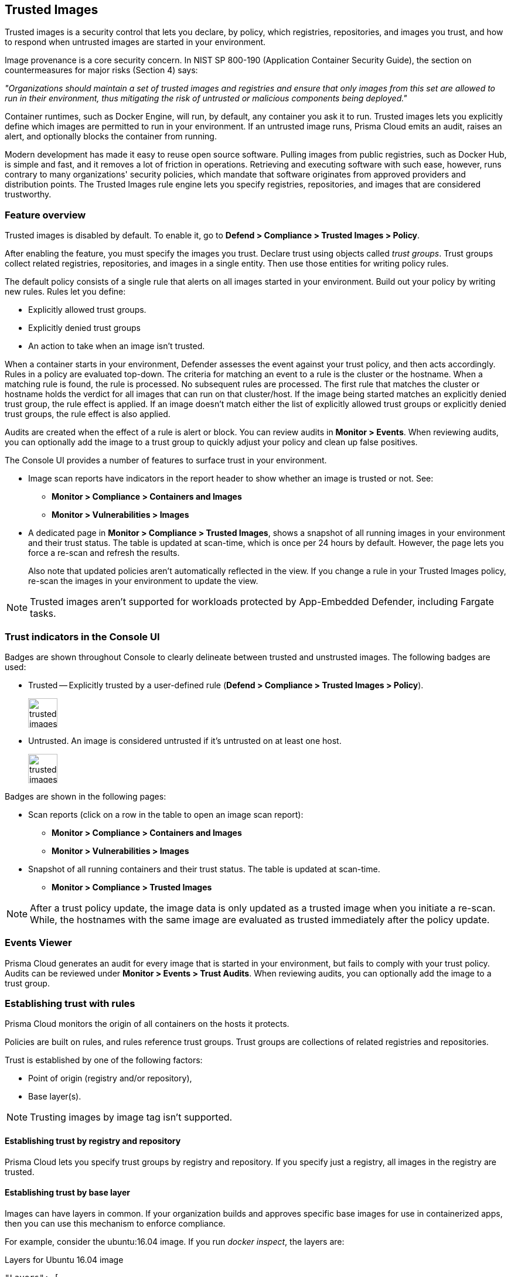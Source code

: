 [#trusted-images]
== Trusted Images

Trusted images is a security control that lets you declare, by policy, which registries, repositories, and images you trust, and how to respond when untrusted images are started in your environment.

Image provenance is a core security concern.
In NIST SP 800-190 (Application Container Security Guide), the section on countermeasures for major risks (Section 4) says:

_"Organizations should maintain a set of trusted images and registries and ensure that only images from this set are allowed to run in their environment, thus mitigating the risk of untrusted or malicious components being deployed."_

Container runtimes, such as Docker Engine, will run, by default, any container you ask it to run.
Trusted images lets you explicitly define which images are permitted to run in your environment.
If an untrusted image runs, Prisma Cloud emits an audit, raises an alert, and optionally blocks the container from running.

Modern development has made it easy to reuse open source software.
Pulling images from public registries, such as Docker Hub, is simple and fast, and it removes a lot of friction in operations.
Retrieving and executing software with such ease, however, runs contrary to many organizations' security policies, which mandate that software originates from approved providers and distribution points.
The Trusted Images rule engine lets you specify registries, repositories, and images that are considered trustworthy.


=== Feature overview

Trusted images is disabled by default.
To enable it, go to *Defend > Compliance > Trusted Images > Policy*.

After enabling the feature, you must specify the images you trust.
Declare trust using objects called _trust groups_.
Trust groups collect related registries, repositories, and images in a single entity.
Then use those entities for writing policy rules.

The default policy consists of a single rule that alerts on all images started in your environment.
Build out your policy by writing new rules.
Rules let you define:

* Explicitly allowed trust groups.
* Explicitly denied trust groups
* An action to take when an image isn't trusted.

When a container starts in your environment, Defender assesses the event against your trust policy, and then acts accordingly.
Rules in a policy are evaluated top-down.
The criteria for matching an event to a rule is the cluster or the hostname.
When a matching rule is found, the rule is processed.
No subsequent rules are processed.
The first rule that matches the cluster or hostname holds the verdict for all images that can run on that cluster/host.
If the image being started matches an explicitly denied trust group, the rule effect is applied.
If an image doesn't match either the list of explicitly allowed trust groups or explicitly denied trust groups, the rule effect is also applied.

Audits are created when the effect of a rule is alert or block.
You can review audits in *Monitor > Events*.
When reviewing audits, you can optionally add the image to a trust group to quickly adjust your policy and clean up false positives.

The Console UI provides a number of features to surface trust in your environment.

* Image scan reports have indicators in the report header to show whether an image is trusted or not.
See:

** *Monitor > Compliance > Containers and Images*
** *Monitor > Vulnerabilities > Images*

* A dedicated page in *Monitor > Compliance > Trusted Images*, shows a snapshot of all running images in your environment and their trust status.
The table is updated at scan-time, which is once per 24 hours by default.
However, the page lets you force a re-scan and refresh the results.
+
Also note that updated policies aren't automatically reflected in the view.
If you change a rule in your Trusted Images policy, re-scan the images in your environment to update the view.

NOTE: Trusted images aren't supported for workloads protected by App-Embedded Defender, including Fargate tasks.


=== Trust indicators in the Console UI

Badges are shown throughout Console to clearly delineate between trusted and unstrusted images.
The following badges are used:

* Trusted --
Explicitly trusted by a user-defined rule (*Defend > Compliance > Trusted Images > Policy*).
+
image::runtime-security/trusted-images-trust-badge.png[width=50]

* Untrusted.
An image is considered untrusted if it's untrusted on at least one host.
+
image::runtime-security/trusted-images-not-trusted-badge.png[width=50]

Badges are shown in the following pages:

* Scan reports (click on a row in the table to open an image scan report):
** *Monitor > Compliance > Containers and Images*
** *Monitor > Vulnerabilities > Images*
* Snapshot of all running containers and their trust status.
The table is updated at scan-time.
** *Monitor > Compliance > Trusted Images*

NOTE: After a trust policy update, the image data is only updated as a trusted image when you initiate a re-scan.
While, the hostnames with the same image are evaluated as trusted immediately after the policy update.

=== Events Viewer

Prisma Cloud generates an audit for every image that is started in your environment, but fails to comply with your trust policy.
Audits can be reviewed under *Monitor > Events > Trust Audits*.
When reviewing audits, you can optionally add the image to a trust group.


=== Establishing trust with rules

Prisma Cloud monitors the origin of all containers on the hosts it protects.

Policies are built on rules, and rules reference trust groups.
Trust groups are collections of related registries and repositories.

Trust is established by one of the following factors:

* Point of origin (registry and/or repository),
* Base layer(s).

NOTE: Trusting images by image tag isn't supported.


[.section]
==== Establishing trust by registry and repository

Prisma Cloud lets you specify trust groups by registry and repository.
If you specify just a registry, all images in the registry are trusted.


[.section]
==== Establishing trust by base layer

Images can have layers in common.
If your organization builds and approves specific base images for use in containerized apps, then you can use this mechanism to enforce compliance.

For example, consider the ubuntu:16.04 image.
If you run _docker inspect_, the layers are:

.Layers for Ubuntu 16.04 image
----
"Layers": [
    "sha256:a94e0d5a7c404d0e6fa15d8cd4010e69663bd8813b5117fbad71365a73656df9",
    "sha256:88888b9b1b5b7bce5db41267e669e6da63ee95736cb904485f96f29be648bfda",
    "sha256:52f389ea437ebf419d1c9754d0184b57edb45c951666ee86951d9f6afd26035e",
    "sha256:52a7ea2bb533dc2a91614795760a67fb807561e8a588204c4858a300074c082b",
    "sha256:db584c622b50c3b8f9b8b94c270cc5fe235e5f23ec4aacea8ce67a8c16e0fbad"
]
----

Now consider a new image, where ubuntu:16.04 is the base OS.
The following Dockerfile shows how such an image is constructed:

.Dockerfile for my_app:1.0
----
FROM ubuntu:16.04
RUN apt-get update
ADD hello.txt /home/hello.txt
WORKDIR /home
----

After building the image, and inspecting the layers, you can see that both images share the same first five layers.

.Layers for my_app:1.0 image
----
"Layers": [
    "sha256:a94e0d5a7c404d0e6fa15d8cd4010e69663bd8813b5117fbad71365a73656df9",
    "sha256:88888b9b1b5b7bce5db41267e669e6da63ee95736cb904485f96f29be648bfda",
    "sha256:52f389ea437ebf419d1c9754d0184b57edb45c951666ee86951d9f6afd26035e",
    "sha256:52a7ea2bb533dc2a91614795760a67fb807561e8a588204c4858a300074c082b",
    "sha256:db584c622b50c3b8f9b8b94c270cc5fe235e5f23ec4aacea8ce67a8c16e0fbad",
    "sha256:29d16833b7ef90fcf63466967c58330bd513d4dfe1faf21bb8c729e69084058f",
    "sha256:1d622b0ae83a00049754079a2bbbf7841321a24cfd2937aea2d57e6e3b562ab9"
]
----


[.task]
=== Creating trust groups manually

Trust groups are collections of related registries and repositories.
Policies are built on rules, and rules reference trust groups.

When setting up a trust group, you can explicitly specify registries and repositories to trust.

image::runtime-security/trusted-images-trust-group-manual.png[width=700]

Prisma Cloud supports leading and trailing wildcard matches as described in the following table:

[cols="1,1,1,1", options="header"]
|===

|Match type
|Registry only
|Repository only
|Both

|Exact match
|reg
|repo
|reg/repo

|Suffix match
|reg{asterisk}
|repo{asterisk}
repo/{asterisk}
|reg/repo{asterisk}
reg/repo/{asterisk}

|Prefix match
|{asterisk}reg
|{asterisk}repo
|{asterisk}reg/repo

|Both suffix & prefix
|{asterisk}reg/{asterisk}
|{asterisk}repo/{asterisk}
|{asterisk}reg/repo/{asterisk}

|===

Examples:

* All repos under a parent repo:
+
*reg:* reg
+
*repo:* parent-repo/{asterisk}

* A nested repo:
+
*reg:* reg
+
*repo:* parent-repo/some-repo

* All registries ending with "gcr.io":
+
*reg:* {asterisk}gcr.io
+
*repo:* <unspecified>

*Prerequisites:*

* You've enabled the trusted images feature in *Defend > Compliance > Trusted Images > Policy*.

[.procedure]
. Open Console.

. Go to *Defend > Compliance > Trusted Images > Trust Groups*.

. Click *Add New Group*.

. In *Name*, enter a group name.

. In *Type*, select how you want to specify an image.
+
*_By Image:_*
+
There are two ways to specify images:
+
Method 1 - Choose from a list of containers already running in your environment.
In the table, select the images you trust, and click *Add To Group*.
+
Method 2 - Specify a registry address and/or repository, and click *Add To Group*.
If you specify just a registry, then all images in the registry are trusted.
If you specify just a repository, the registry is assumed to be Docker Hub.
+
As you add entries to the trust group, the entries are enumerated in the *Group Images* table at the bottom of the dialog.
+
*_By Base Layer:_*
+
Prisma Cloud lets you import the base layers from any image in your environment.
If Prisma Cloud has seen and scanned an image, it is available in the *Image* drop-down list.
+
Select an image, import it, and then review the SHA256 hashes for the base layers.
For example, if the secteam/ubuntu:16.04 is your trusted base OS, select it from the *Image* drop-down list, and click *Import*.

. Click *Save*.


=== Creating trust groups based on what's running in your environment

When setting up a trust group, Prisma Cloud shows you all running images in your environment
You can use the filters to narrow the set, and them all to a trust group.

Filtering images by cluster is the most convenient option.
For example, consider an environment with two clusters called "prod" and "dev".
To create a trust group called "production images", select all the images running on the "prod" cluster.
You would type "prod" in the filter line, and click Enter to filter.
Then you could select all images on cluster and add them to the trust group.
Later, you could create a rule for this prod cluster by specifying the cluster resource as "prod", and add the new trust group to the allowed groups.
For more specific needs, you can also filter the running images by hosts.

image::runtime-security/trusted-images-trust-group-filters.png[width=700]

[.task]
=== Writing policy

After declaring the images you trust with trust groups, write the rules that make up your policy.

Prisma Cloud evaluates the rules in your trusted images policy from top to bottom until a match is found based on cluster and hostname.
If the image being started in your environment matches a cluster/hostname in a rule, Prisma Cloud applies the actions in the rule and stops processing any further rules.
If no match is found, no action is taken.

You should never delete the default rule, _Default - alert all_, and it should always be the last rule in your policy.
The default rule matches all clusters and hosts ({asterisk}).
It serves as a catchall, alerting you to images that aren't captured by any other rule in your policy.

NOTE: If you delete all rules in your policy, including the default rule, all images in your environment will be considered trusted.

Assuming the default rule is in place, policy is evaluated as follows:

* *A rule is matched* --
The rule is evaluated.

* *A rule is matched, but no trust group is matched* --
The image is considered untrusted.
Prisma Cloud takes the same action is if it were explicitly denied.

* *No rule match is found* --
The default rule is evaluated, and an alert is raised for the image that was started.
The default rule is always matched because the cluster and hostname are set to a wildcard

[.procedure]
. Open Console.

. Go to *Defend > Compliance > Trusted Images > Policy*.

. Click *Add Rule*.

. Enter a rule name.

. In *Effect*, specify how Prisma Cloud responds when it detects an explicitly denied image starting in your environment.
This action is also used when a rule is matched (by cluster/hostname), but no trust group in the rule is matched.
+
*Ignore* -- Do nothing if an untrusted image is detected.
+
*Alert* -- Generate an audit and raise an alert.
+
*Block* -- Prevent the container from running on the affected host.
Blocking isn't supported for Windows containers.

. Specify the rule's scope.
+
By default, the rule applies to all clusters and hosts in your environment.
Pattern matching is supported.

. Explicitly allow or deny images by trust group.
+
. (Optional) Append a custom message to the block action message.
+
Custom messages help the operator better understand how to handle a blocked action.
You can enhance Prisma Cloud’s default response by appending a custom message to the default message.
For example, you could tell operators where to go to open a ticket.

. Click *Save*.
+
Your rule is added to the top of the rule list.
Rules are evaluated from top to bottom.
The rule at the top of the table has the highest priority.
The rule at the bottom of the table should be your catch-all rule.
